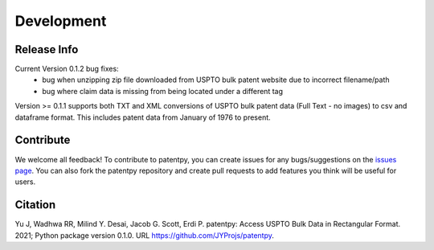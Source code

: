 Development
===========

Release Info
------------
Current Version 0.1.2 bug fixes:
 * bug when unzipping zip file downloaded from USPTO bulk patent website due to incorrect filename/path
 * bug where claim data is missing from being located under a different tag

Version >= 0.1.1 supports both TXT and XML conversions of USPTO bulk patent data (Full Text - no images) to csv and dataframe format.
This includes patent data from January of 1976 to present.


Contribute
----------

We welcome all feedback! To contribute to patentpy, you can create issues for any bugs/suggestions on the `issues page <https://github.com/JYProjs/patentpy/issues>`_.
You can also fork the patentpy repository and create pull requests to add features you think will be useful for users.

Citation
--------

Yu J, Wadhwa RR, Milind Y. Desai, Jacob G. Scott, Erdi P. patentpy: Access USPTO Bulk Data in Rectangular Format. 2021; Python package version 0.1.0. URL https://github.com/JYProjs/patentpy.

